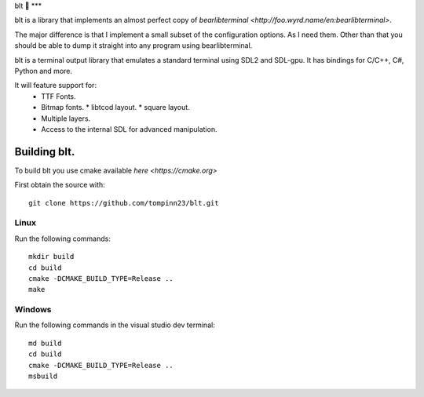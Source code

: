blt 🥪
***

blt is a library that implements an almost perfect copy of `bearlibterminal <http://foo.wyrd.name/en:bearlibterminal>`.

The major difference is that I implement a small subset of the configuration options.
As I need them. Other than that you should be able to dump it straight into any program using bearlibterminal.

blt is a terminal output library that emulates a standard terminal using SDL2 and SDL-gpu.
It has bindings for C/C++, C#, Python and more.

It will feature support for: 
 * TTF Fonts.
 * Bitmap fonts.
   * libtcod layout.
   * square layout.
 * Multiple layers.
 * Access to the internal SDL for advanced manipulation.


Building blt.
*************

To build blt you use cmake available `here <https://cmake.org>`

First obtain the source with:
:: 
   git clone https://github.com/tompinn23/blt.git


Linux
#####

Run the following commands:
::
   mkdir build
   cd build
   cmake -DCMAKE_BUILD_TYPE=Release ..
   make

Windows
#######

Run the following commands in the visual studio dev terminal:
::
   md build
   cd build
   cmake -DCMAKE_BUILD_TYPE=Release ..
   msbuild

